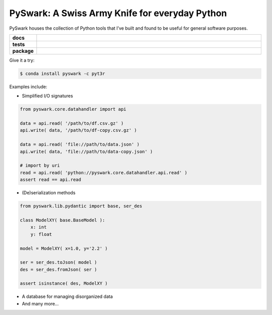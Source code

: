 =============================================================
PySwark: A Swiss Army Knife for everyday Python
=============================================================

PySwark houses the collection of Python tools that I’ve built and found to be useful for general software purposes.


.. badges

.. list-table::
    :stub-columns: 1
    :widths: 10 90

    * - docs
      - |docs|
    * - tests
      - |build| |coverage|
    * - package
      - |version| |platform| |downloads|

.. |docs| image:: https://readthedocs.org/projects/pyswark-package/badge/?version=latest
    :target: `Read the Docs`_
    :alt: Docs

.. |build| image:: https://img.shields.io/azure-devops/build/pyt3r/pyswark/5
    :alt: Build
    :target: `Azure Pipeline`_

.. |coverage| image:: https://img.shields.io/azure-devops/coverage/pyt3r/pyswark/5
    :alt: Coverage
    :target: `Azure Pipeline`_

.. |version| image:: https://img.shields.io/conda/v/pyt3r/pyswark
    :alt: Version
    :target: `Anaconda Cloud`_

.. |platform| image:: https://img.shields.io/conda/pn/pyt3r/pyswark
    :alt: Platform
    :target: `Anaconda Cloud`_

.. |downloads| image:: https://img.shields.io/conda/dn/pyt3r/pyswark
    :alt: Platform
    :target: `Anaconda Cloud`_

.. end badges

.. links

.. _conda-build: https://docs.conda.io/projects/conda-build/en/latest/
.. _Azure Pipeline: https://dev.azure.com/pyt3r/pyswark/_build
.. _Anaconda Cloud: https://anaconda.org/pyt3r/pyswark
.. _Read the Docs: https://pyswark-package.readthedocs.io

.. _(mini)conda: https://docs.conda.io/en/latest/miniconda.html
.. _conda-recipe/meta.yaml: conda-recipe/meta.yaml
.. _azure-pipelines.yml: azure-pipelines.yml
.. _https://dev.azure.com/pyt3r/pyswark/_build: https://dev.azure.com/pyt3r/pyswark/_build
.. _https://anaconda.org/pyt3r/pyswark: https://anaconda.org/pyt3r/pyswark
.. _.readthedocs.yml: .readthedocs.yml
.. _https://pyswark-package.readthedocs.io: https://pyswark-package.readthedocs.io
.. _MIT License: LICENSE

.. end links


Give it a try:

.. code-block:: bash

    $ conda install pyswark -c pyt3r


Examples include:

* Simplified I/O signatures

.. code-block:: python

    from pyswark.core.datahandler import api

    data = api.read( '/path/to/df.csv.gz' )
    api.write( data, '/path/to/df-copy.csv.gz' )

    data = api.read( 'file://path/to/data.json' )
    api.write( data, 'file://path/to/data-copy.json' )

    # import by uri
    read = api.read( 'python://pyswark.core.datahandler.api.read' )
    assert read == api.read

* (De)serialization methods

.. code-block:: python

    from pyswark.lib.pydantic import base, ser_des

    class ModelXY( base.BaseModel ):
        x: int
        y: float

    model = ModelXY( x=1.0, y='2.2' )

    ser = ser_des.toJson( model )
    des = ser_des.fromJson( ser )

    assert isinstance( des, ModelXY )


* A database for managing disorganized data


* And many more...
